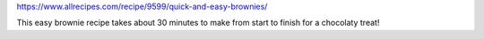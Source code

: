 https://www.allrecipes.com/recipe/9599/quick-and-easy-brownies/

This easy brownie recipe takes about 30 minutes to make from start to finish for a chocolaty treat!